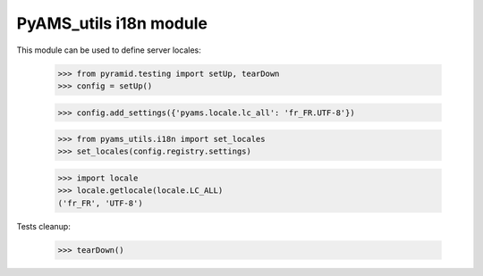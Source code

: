
=======================
PyAMS_utils i18n module
=======================

This module can be used to define server locales:

    >>> from pyramid.testing import setUp, tearDown
    >>> config = setUp()

    >>> config.add_settings({'pyams.locale.lc_all': 'fr_FR.UTF-8'})

    >>> from pyams_utils.i18n import set_locales
    >>> set_locales(config.registry.settings)

    >>> import locale
    >>> locale.getlocale(locale.LC_ALL)
    ('fr_FR', 'UTF-8')


Tests cleanup:

    >>> tearDown()
